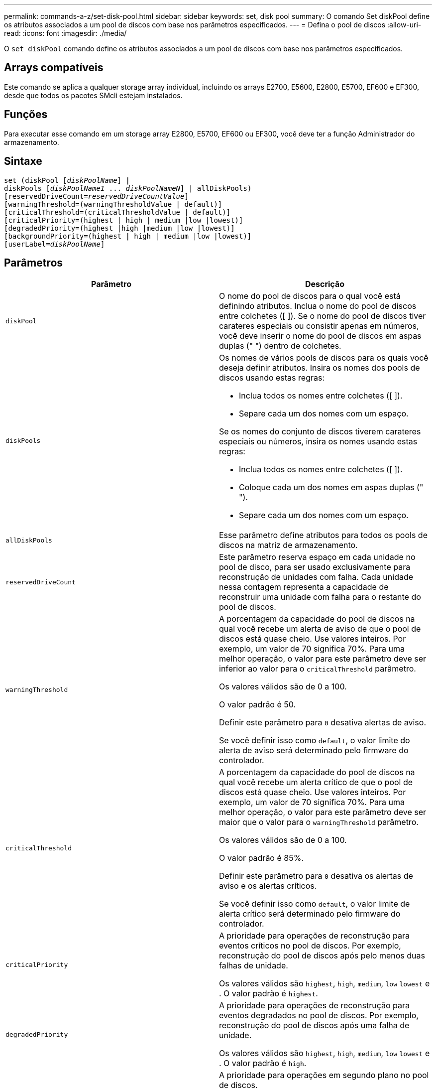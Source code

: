 ---
permalink: commands-a-z/set-disk-pool.html 
sidebar: sidebar 
keywords: set, disk pool 
summary: O comando Set diskPool define os atributos associados a um pool de discos com base nos parâmetros especificados. 
---
= Defina o pool de discos
:allow-uri-read: 
:icons: font
:imagesdir: ./media/


[role="lead"]
O `set diskPool` comando define os atributos associados a um pool de discos com base nos parâmetros especificados.



== Arrays compatíveis

Este comando se aplica a qualquer storage array individual, incluindo os arrays E2700, E5600, E2800, E5700, EF600 e EF300, desde que todos os pacotes SMcli estejam instalados.



== Funções

Para executar esse comando em um storage array E2800, E5700, EF600 ou EF300, você deve ter a função Administrador do armazenamento.



== Sintaxe

[listing, subs="+macros"]
----
set (diskPool pass:quotes[[_diskPoolName_]] |
diskPools pass:quotes[[_diskPoolName1_ ... _diskPoolNameN_]] | allDiskPools)
[reservedDriveCount=pass:quotes[_reservedDriveCountValue_]]
[warningThreshold=(warningThresholdValue | default)]
[criticalThreshold=(criticalThresholdValue | default)]
[criticalPriority=(highest | high | medium |low |lowest)]
[degradedPriority=(highest |high |medium |low |lowest)]
[backgroundPriority=(highest | high | medium |low |lowest)]
[userLabel=pass:quotes[_diskPoolName_]]
----


== Parâmetros

[cols="2*"]
|===
| Parâmetro | Descrição 


 a| 
`diskPool`
 a| 
O nome do pool de discos para o qual você está definindo atributos. Inclua o nome do pool de discos entre colchetes ([ ]). Se o nome do pool de discos tiver carateres especiais ou consistir apenas em números, você deve inserir o nome do pool de discos em aspas duplas (" ") dentro de colchetes.



 a| 
`diskPools`
 a| 
Os nomes de vários pools de discos para os quais você deseja definir atributos. Insira os nomes dos pools de discos usando estas regras:

* Inclua todos os nomes entre colchetes ([ ]).
* Separe cada um dos nomes com um espaço.


Se os nomes do conjunto de discos tiverem carateres especiais ou números, insira os nomes usando estas regras:

* Inclua todos os nomes entre colchetes ([ ]).
* Coloque cada um dos nomes em aspas duplas (" ").
* Separe cada um dos nomes com um espaço.




 a| 
`allDiskPools`
 a| 
Esse parâmetro define atributos para todos os pools de discos na matriz de armazenamento.



 a| 
`reservedDriveCount`
 a| 
Este parâmetro reserva espaço em cada unidade no pool de disco, para ser usado exclusivamente para reconstrução de unidades com falha. Cada unidade nessa contagem representa a capacidade de reconstruir uma unidade com falha para o restante do pool de discos.



 a| 
`warningThreshold`
 a| 
A porcentagem da capacidade do pool de discos na qual você recebe um alerta de aviso de que o pool de discos está quase cheio. Use valores inteiros. Por exemplo, um valor de 70 significa 70%. Para uma melhor operação, o valor para este parâmetro deve ser inferior ao valor para o `criticalThreshold` parâmetro.

Os valores válidos são de 0 a 100.

O valor padrão é 50.

Definir este parâmetro para `0` desativa alertas de aviso.

Se você definir isso como `default`, o valor limite do alerta de aviso será determinado pelo firmware do controlador.



 a| 
`criticalThreshold`
 a| 
A porcentagem da capacidade do pool de discos na qual você recebe um alerta crítico de que o pool de discos está quase cheio. Use valores inteiros. Por exemplo, um valor de 70 significa 70%. Para uma melhor operação, o valor para este parâmetro deve ser maior que o valor para o `warningThreshold` parâmetro.

Os valores válidos são de 0 a 100.

O valor padrão é 85%.

Definir este parâmetro para `0` desativa os alertas de aviso e os alertas críticos.

Se você definir isso como `default`, o valor limite de alerta crítico será determinado pelo firmware do controlador.



 a| 
`criticalPriority`
 a| 
A prioridade para operações de reconstrução para eventos críticos no pool de discos. Por exemplo, reconstrução do pool de discos após pelo menos duas falhas de unidade.

Os valores válidos são `highest`, `high`, `medium`, `low` `lowest` e . O valor padrão é `highest`.



 a| 
`degradedPriority`
 a| 
A prioridade para operações de reconstrução para eventos degradados no pool de discos. Por exemplo, reconstrução do pool de discos após uma falha de unidade.

Os valores válidos são `highest`, `high`, `medium`, `low` `lowest` e . O valor padrão é `high`.



 a| 
`backgroundPriority`
 a| 
A prioridade para operações em segundo plano no pool de discos.

Os valores válidos são `highest`, `high`, `medium`, `low` `lowest` e . O valor padrão é `low`.



 a| 
`userLabel`
 a| 
O novo nome que você deseja dar ao pool de discos. Coloque o nome do conjunto de discos em aspas duplas (" ").

|===


== Notas

Cada nome do pool de discos deve ser exclusivo. Você pode usar qualquer combinação de carateres alfanuméricos, sublinhado (_), hífen (-) e libra ( no) para o rótulo do usuário. As etiquetas de utilizador podem ter um máximo de 30 carateres.

Você pode especificar um conjunto arbitrário de pools de discos. Se você selecionar vários pools de discos, definir um valor para o `userLabel` causa um erro.

Se você não especificar um valor para um parâmetro opcional, um valor padrão será atribuído.



== Limites de alerta do pool de discos

Cada pool de discos tem dois níveis progressivamente graves de alertas para informar os usuários quando a capacidade de armazenamento do pool de discos está se aproximando completamente. O limite para um alerta é uma porcentagem da capacidade usada para a capacidade utilizável total no pool de discos. Os alertas são:

* Aviso -- este é o primeiro nível de alerta de que a capacidade usada em um pool de discos está se aproximando completamente. Quando o limite para o alerta de aviso é atingido, uma condição de atenção necessária é gerada e um evento é publicado no software de gerenciamento de armazenamento. O limiar de aviso é substituído pelo limiar crítico. O limite de aviso padrão é de 50%.
* Crítico -- este é o nível mais grave de alerta de que a capacidade usada em um pool de discos está se aproximando completamente. Quando o limite para o alerta crítico é atingido, uma condição de atenção precisa é gerada e um evento é publicado no software de gerenciamento de armazenamento. O limiar de aviso é substituído pelo limiar crítico. O limite padrão para o alerta crítico é de 85%.


Para ser eficaz, o valor de um alerta de aviso deve ser sempre inferior ao valor de um alerta crítico. Se o valor para o alerta de aviso for o mesmo que o valor para um alerta crítico, apenas o alerta crítico é enviado.



== Operações em segundo plano do pool de discos

Os pools de discos suportam essas operações em segundo plano:

* Reconstrução
* Formato de disponibilidade instantânea (IAF)
* Formato
* Expansão dinâmica de capacidade (DCE)
* Redução dinâmica de capacidade (DCR)
* Expansão dinâmica de volume (DVE) (para pools de discos, o DVE na verdade não é uma operação em segundo plano, mas o DVE é suportado como uma operação síncrona.)


Os pools de discos não colocam em fila os comandos em segundo plano. Você pode iniciar vários comandos em segundo plano sequencialmente, mas iniciar mais de uma operação em segundo plano de cada vez atrasa a conclusão dos comandos que você iniciou anteriormente. Os níveis de prioridade relativos para as operações de fundo suportadas são:

. Reconstrução
. Formato
. IAF
. DCE/DCR




== Nível mínimo de firmware

7,83
